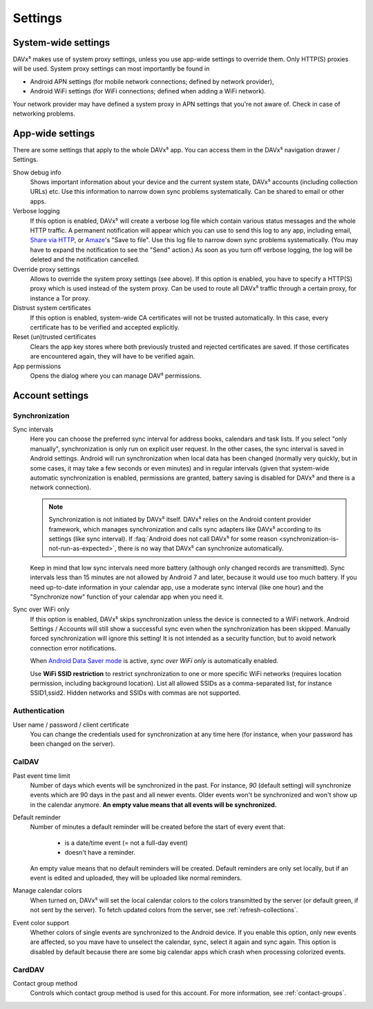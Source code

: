 
========
Settings
========

System-wide settings
====================

DAVx⁵ makes use of system proxy settings, unless you use app-wide settings to override them. Only HTTP(S) proxies will be used. System proxy settings can most importantly be found in

* Android APN settings (for mobile network connections; defined by network provider),
* Android WiFi settings (for WiFi connections; defined when adding a WiFi network).

Your network provider may have defined a system proxy in APN settings that you're not aware of. Check in case of networking problems.


App-wide settings
=================

There are some settings that apply to the whole DAVx⁵ app. You can access them in the DAVx⁵ navigation drawer / Settings.

Show debug info
   Shows important information about your device and the current system state, DAVx⁵ accounts (including collection URLs) etc. Use this information to narrow down sync problems systematically. Can be shared to email or other apps.

Verbose logging
   If this option is enabled, DAVx⁵ will create a verbose log file which contain various status messages and the whole HTTP traffic. A permanent notification will appear which you can use to send this log to any app, including email, `Share via HTTP <https://github.com/marcosdiez/shareviahttp>`_, or `Amaze <https://github.com/TeamAmaze/AmazeFileManager>`_'s "Save to file". Use this log file to narrow down sync problems systematically. (You may have to expand the notification to see the "Send" action.) As soon as you turn off verbose logging, the log will be deleted and the notification cancelled.

Override proxy settings
   Allows to override the system proxy settings (see above). If this option is enabled, you have to specify a HTTP(S) proxy which is used instead of the system proxy. Can be used to route all DAVx⁵ traffic through a certain proxy, for instance a Tor proxy.

Distrust system certificates
   If this option is enabled, system-wide CA certificates will not be trusted automatically. In this case, every certificate has to be verified and accepted explicitly.

Reset (un)trusted certificates
   Clears the app key stores where both previously trusted and rejected certificates are saved. If those certificates are encountered again, they will have to be verified again.

App permissions
   Opens the dialog where you can manage DAV⁵ permissions.


Account settings
================

Synchronization
---------------

Sync intervals
   Here you can choose the preferred sync interval for address books, calendars and task lists. If you select "only manually", synchronization is only run on explicit user request. In the other cases, the sync interval is saved in Android settings. Android will run synchronization when local data has been changed (normally very quickly, but in some cases, it may take a few seconds or even minutes) and in regular intervals (given that system-wide automatic synchronization is enabled, permissions are granted, battery saving is disabled for DAVx⁵ and there is a network connection).

   .. note:: Synchronization is not initiated by DAVx⁵ itself. DAVx⁵ relies on the Android content provider framework, which manages synchronization and calls sync adapters like DAVx⁵ according to its settings (like sync interval). If :faq:`Android does not call DAVx⁵ for some reason <synchronization-is-not-run-as-expected>`, there is no way that DAVx⁵ can synchronize automatically.

   Keep in mind that low sync intervals need more battery (although only changed records are transmitted). Sync intervals less than 15 minutes are not allowed by Android 7 and later, because it would use too much battery. If you need up-to-date information in your calendar app, use a moderate sync interval (like one hour) and the "Synchronize now" function of your calendar app when you need it.

Sync over WiFi only
   If this option is enabled, DAVx⁵ skips synchronization unless the device is connected to a WiFi network. Android Settings / Accounts will still show a successful sync even when the synchronization has been skipped. Manually forced synchronization will ignore this setting! It is not intended as a security function, but to avoid network connection error notifications.

   When `Android Data Saver mode <https://source.android.com/devices/tech/connect/data-saver>`_ is active, *sync over WiFi only* is automatically enabled.

   Use **WiFi SSID restriction** to restrict synchronization to one or more specific WiFi networks (requires location permission, including background location). List all allowed SSIDs as a comma-separated list, for instance SSID1,ssid2. Hidden networks and SSIDs with commas are not supported.

Authentication
--------------

User name / password / client certificate
  You can change the credentials used for synchronization at any time here (for instance, when your password has been changed on the server).

CalDAV
------

Past event time limit
  Number of days which events will be synchronized in the past. For instance, *90* (default setting) will synchronize events which are 90 days in the past and all newer events. Older events won't be synchronized and won't show up in the calendar anymore. **An empty value means that all events will be synchronized.**

Default reminder
  Number of minutes a default reminder will be created before the start of every event that:

    * is a date/time event (= not a full-day event)
    * doesn't have a reminder.

  An empty value means that no default reminders will be created. Default reminders are only set locally, but if an event is edited and uploaded, they will be uploaded like normal reminders. 

Manage calendar colors
  When turned on, DAVx⁵ will set the local calendar colors to the colors transmitted by the server (or default green, if not sent by the server). To fetch updated colors from the server, see :ref:`refresh-collections`.

Event color support
  Whether colors of single events are synchronized to the Android device. If you enable this option, only new events are affected, so you mave have to unselect the calendar, sync, select it again and sync again. This option is disabled by default because there are some big calendar apps which crash when processing colorized events.

CardDAV
-------

Contact group method
  Controls which contact group method is used for this account. For more information, see :ref:`contact-groups`.
